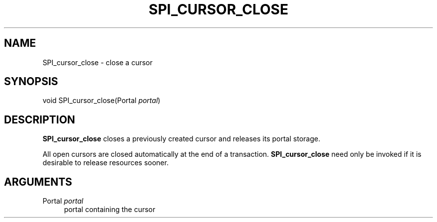'\" t
.\"     Title: SPI_cursor_close
.\"    Author: The PostgreSQL Global Development Group
.\" Generator: DocBook XSL Stylesheets v1.78.1 <http://docbook.sf.net/>
.\"      Date: 2016
.\"    Manual: PostgreSQL 9.4.6 Documentation
.\"    Source: PostgreSQL 9.4.6
.\"  Language: English
.\"
.TH "SPI_CURSOR_CLOSE" "3" "2016" "PostgreSQL 9.4.6" "PostgreSQL 9.4.6 Documentation"
.\" -----------------------------------------------------------------
.\" * Define some portability stuff
.\" -----------------------------------------------------------------
.\" ~~~~~~~~~~~~~~~~~~~~~~~~~~~~~~~~~~~~~~~~~~~~~~~~~~~~~~~~~~~~~~~~~
.\" http://bugs.debian.org/507673
.\" http://lists.gnu.org/archive/html/groff/2009-02/msg00013.html
.\" ~~~~~~~~~~~~~~~~~~~~~~~~~~~~~~~~~~~~~~~~~~~~~~~~~~~~~~~~~~~~~~~~~
.ie \n(.g .ds Aq \(aq
.el       .ds Aq '
.\" -----------------------------------------------------------------
.\" * set default formatting
.\" -----------------------------------------------------------------
.\" disable hyphenation
.nh
.\" disable justification (adjust text to left margin only)
.ad l
.\" -----------------------------------------------------------------
.\" * MAIN CONTENT STARTS HERE *
.\" -----------------------------------------------------------------
.SH "NAME"
SPI_cursor_close \- close a cursor
.SH "SYNOPSIS"
.sp
.nf
void SPI_cursor_close(Portal \fIportal\fR)
.fi
.SH "DESCRIPTION"
.PP
\fBSPI_cursor_close\fR
closes a previously created cursor and releases its portal storage\&.
.PP
All open cursors are closed automatically at the end of a transaction\&.
\fBSPI_cursor_close\fR
need only be invoked if it is desirable to release resources sooner\&.
.SH "ARGUMENTS"
.PP
Portal \fIportal\fR
.RS 4
portal containing the cursor
.RE
